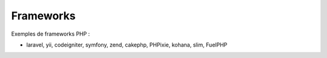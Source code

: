 ============
Frameworks
============

Exemples de frameworks PHP :

* laravel, yii, codeigniter, symfony, zend, cakephp, PHPixie, kohana, slim, FuelPHP
